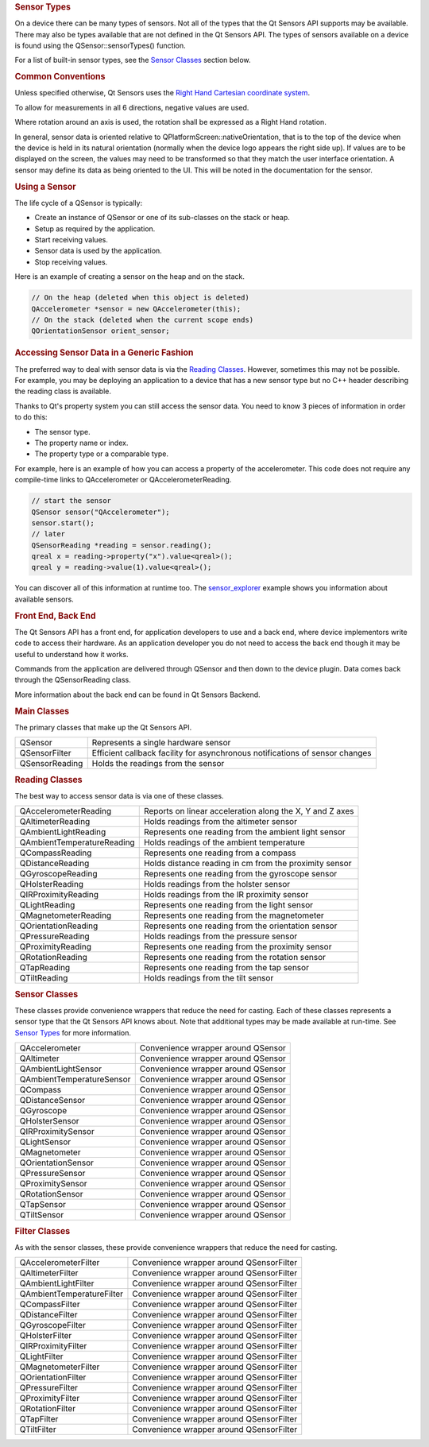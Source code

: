 

.. rubric:: Sensor Types
   :name: sensor-types

On a device there can be many types of sensors. Not all of the types
that the Qt Sensors API supports may be available. There may also be
types available that are not defined in the Qt Sensors API. The types of
sensors available on a device is found using the QSensor::sensorTypes()
function.

For a list of built-in sensor types, see the `Sensor
Classes </sdk/apps/qml/QtSensors/qtsensors-cpp#sensor-classes>`__
section below.

.. rubric:: Common Conventions
   :name: common-conventions

Unless specified otherwise, Qt Sensors uses the `Right Hand Cartesian
coordinate
system <http://en.wikipedia.org/wiki/Cartesian_coordinate_system>`__.

|image0|

To allow for measurements in all 6 directions, negative values are used.

|image1|

Where rotation around an axis is used, the rotation shall be expressed
as a Right Hand rotation.

|image2|

In general, sensor data is oriented relative to
QPlatformScreen::nativeOrientation, that is to the top of the device
when the device is held in its natural orientation (normally when the
device logo appears the right side up). If values are to be displayed on
the screen, the values may need to be transformed so that they match the
user interface orientation. A sensor may define its data as being
oriented to the UI. This will be noted in the documentation for the
sensor.

|image3|

.. rubric:: Using a Sensor
   :name: using-a-sensor

The life cycle of a QSensor is typically:

-  Create an instance of QSensor or one of its sub-classes on the stack
   or heap.
-  Setup as required by the application.
-  Start receiving values.
-  Sensor data is used by the application.
-  Stop receiving values.

Here is an example of creating a sensor on the heap and on the stack.

.. code:: cpp

    // On the heap (deleted when this object is deleted)
    QAccelerometer *sensor = new QAccelerometer(this);
    // On the stack (deleted when the current scope ends)
    QOrientationSensor orient_sensor;

.. rubric:: Accessing Sensor Data in a Generic Fashion
   :name: accessing-sensor-data-in-a-generic-fashion

The preferred way to deal with sensor data is via the `Reading
Classes </sdk/apps/qml/QtSensors/qtsensors-cpp#reading-classes>`__.
However, sometimes this may not be possible. For example, you may be
deploying an application to a device that has a new sensor type but no
C++ header describing the reading class is available.

Thanks to Qt's property system you can still access the sensor data. You
need to know 3 pieces of information in order to do this:

-  The sensor type.
-  The property name or index.
-  The property type or a comparable type.

For example, here is an example of how you can access a property of the
accelerometer. This code does not require any compile-time links to
QAccelerometer or QAccelerometerReading.

.. code:: cpp

    // start the sensor
    QSensor sensor("QAccelerometer");
    sensor.start();
    // later
    QSensorReading *reading = sensor.reading();
    qreal x = reading->property("x").value<qreal>();
    qreal y = reading->value(1).value<qreal>();

You can discover all of this information at runtime too. The
`sensor\_explorer </sdk/apps/qml/QtSensors/sensor_explorer/>`__ example
shows you information about available sensors.

.. rubric:: Front End, Back End
   :name: front-end-back-end

The Qt Sensors API has a front end, for application developers to use
and a back end, where device implementors write code to access their
hardware. As an application developer you do not need to access the back
end though it may be useful to understand how it works.

Commands from the application are delivered through QSensor and then
down to the device plugin. Data comes back through the QSensorReading
class.

|image4|

More information about the back end can be found in Qt Sensors Backend.

.. rubric:: Main Classes
   :name: main-classes

The primary classes that make up the Qt Sensors API.

+--------------------------------------+--------------------------------------+
| QSensor                              | Represents a single hardware sensor  |
+--------------------------------------+--------------------------------------+
| QSensorFilter                        | Efficient callback facility for      |
|                                      | asynchronous notifications of sensor |
|                                      | changes                              |
+--------------------------------------+--------------------------------------+
| QSensorReading                       | Holds the readings from the sensor   |
+--------------------------------------+--------------------------------------+

.. rubric:: Reading Classes
   :name: reading-classes

The best way to access sensor data is via one of these classes.

+--------------------------------------+--------------------------------------+
| QAccelerometerReading                | Reports on linear acceleration along |
|                                      | the X, Y and Z axes                  |
+--------------------------------------+--------------------------------------+
| QAltimeterReading                    | Holds readings from the altimeter    |
|                                      | sensor                               |
+--------------------------------------+--------------------------------------+
| QAmbientLightReading                 | Represents one reading from the      |
|                                      | ambient light sensor                 |
+--------------------------------------+--------------------------------------+
| QAmbientTemperatureReading           | Holds readings of the ambient        |
|                                      | temperature                          |
+--------------------------------------+--------------------------------------+
| QCompassReading                      | Represents one reading from a        |
|                                      | compass                              |
+--------------------------------------+--------------------------------------+
| QDistanceReading                     | Holds distance reading in cm from    |
|                                      | the proximity sensor                 |
+--------------------------------------+--------------------------------------+
| QGyroscopeReading                    | Represents one reading from the      |
|                                      | gyroscope sensor                     |
+--------------------------------------+--------------------------------------+
| QHolsterReading                      | Holds readings from the holster      |
|                                      | sensor                               |
+--------------------------------------+--------------------------------------+
| QIRProximityReading                  | Holds readings from the IR proximity |
|                                      | sensor                               |
+--------------------------------------+--------------------------------------+
| QLightReading                        | Represents one reading from the      |
|                                      | light sensor                         |
+--------------------------------------+--------------------------------------+
| QMagnetometerReading                 | Represents one reading from the      |
|                                      | magnetometer                         |
+--------------------------------------+--------------------------------------+
| QOrientationReading                  | Represents one reading from the      |
|                                      | orientation sensor                   |
+--------------------------------------+--------------------------------------+
| QPressureReading                     | Holds readings from the pressure     |
|                                      | sensor                               |
+--------------------------------------+--------------------------------------+
| QProximityReading                    | Represents one reading from the      |
|                                      | proximity sensor                     |
+--------------------------------------+--------------------------------------+
| QRotationReading                     | Represents one reading from the      |
|                                      | rotation sensor                      |
+--------------------------------------+--------------------------------------+
| QTapReading                          | Represents one reading from the tap  |
|                                      | sensor                               |
+--------------------------------------+--------------------------------------+
| QTiltReading                         | Holds readings from the tilt sensor  |
+--------------------------------------+--------------------------------------+

.. rubric:: Sensor Classes
   :name: sensor-classes

These classes provide convenience wrappers that reduce the need for
casting. Each of these classes represents a sensor type that the Qt
Sensors API knows about. Note that additional types may be made
available at run-time. See `Sensor
Types </sdk/apps/qml/QtSensors/qtsensors-cpp#sensor-types>`__ for more
information.

+--------------------------------------+--------------------------------------+
| QAccelerometer                       | Convenience wrapper around QSensor   |
+--------------------------------------+--------------------------------------+
| QAltimeter                           | Convenience wrapper around QSensor   |
+--------------------------------------+--------------------------------------+
| QAmbientLightSensor                  | Convenience wrapper around QSensor   |
+--------------------------------------+--------------------------------------+
| QAmbientTemperatureSensor            | Convenience wrapper around QSensor   |
+--------------------------------------+--------------------------------------+
| QCompass                             | Convenience wrapper around QSensor   |
+--------------------------------------+--------------------------------------+
| QDistanceSensor                      | Convenience wrapper around QSensor   |
+--------------------------------------+--------------------------------------+
| QGyroscope                           | Convenience wrapper around QSensor   |
+--------------------------------------+--------------------------------------+
| QHolsterSensor                       | Convenience wrapper around QSensor   |
+--------------------------------------+--------------------------------------+
| QIRProximitySensor                   | Convenience wrapper around QSensor   |
+--------------------------------------+--------------------------------------+
| QLightSensor                         | Convenience wrapper around QSensor   |
+--------------------------------------+--------------------------------------+
| QMagnetometer                        | Convenience wrapper around QSensor   |
+--------------------------------------+--------------------------------------+
| QOrientationSensor                   | Convenience wrapper around QSensor   |
+--------------------------------------+--------------------------------------+
| QPressureSensor                      | Convenience wrapper around QSensor   |
+--------------------------------------+--------------------------------------+
| QProximitySensor                     | Convenience wrapper around QSensor   |
+--------------------------------------+--------------------------------------+
| QRotationSensor                      | Convenience wrapper around QSensor   |
+--------------------------------------+--------------------------------------+
| QTapSensor                           | Convenience wrapper around QSensor   |
+--------------------------------------+--------------------------------------+
| QTiltSensor                          | Convenience wrapper around QSensor   |
+--------------------------------------+--------------------------------------+

.. rubric:: Filter Classes
   :name: filter-classes

As with the sensor classes, these provide convenience wrappers that
reduce the need for casting.

+--------------------------------------+--------------------------------------+
| QAccelerometerFilter                 | Convenience wrapper around           |
|                                      | QSensorFilter                        |
+--------------------------------------+--------------------------------------+
| QAltimeterFilter                     | Convenience wrapper around           |
|                                      | QSensorFilter                        |
+--------------------------------------+--------------------------------------+
| QAmbientLightFilter                  | Convenience wrapper around           |
|                                      | QSensorFilter                        |
+--------------------------------------+--------------------------------------+
| QAmbientTemperatureFilter            | Convenience wrapper around           |
|                                      | QSensorFilter                        |
+--------------------------------------+--------------------------------------+
| QCompassFilter                       | Convenience wrapper around           |
|                                      | QSensorFilter                        |
+--------------------------------------+--------------------------------------+
| QDistanceFilter                      | Convenience wrapper around           |
|                                      | QSensorFilter                        |
+--------------------------------------+--------------------------------------+
| QGyroscopeFilter                     | Convenience wrapper around           |
|                                      | QSensorFilter                        |
+--------------------------------------+--------------------------------------+
| QHolsterFilter                       | Convenience wrapper around           |
|                                      | QSensorFilter                        |
+--------------------------------------+--------------------------------------+
| QIRProximityFilter                   | Convenience wrapper around           |
|                                      | QSensorFilter                        |
+--------------------------------------+--------------------------------------+
| QLightFilter                         | Convenience wrapper around           |
|                                      | QSensorFilter                        |
+--------------------------------------+--------------------------------------+
| QMagnetometerFilter                  | Convenience wrapper around           |
|                                      | QSensorFilter                        |
+--------------------------------------+--------------------------------------+
| QOrientationFilter                   | Convenience wrapper around           |
|                                      | QSensorFilter                        |
+--------------------------------------+--------------------------------------+
| QPressureFilter                      | Convenience wrapper around           |
|                                      | QSensorFilter                        |
+--------------------------------------+--------------------------------------+
| QProximityFilter                     | Convenience wrapper around           |
|                                      | QSensorFilter                        |
+--------------------------------------+--------------------------------------+
| QRotationFilter                      | Convenience wrapper around           |
|                                      | QSensorFilter                        |
+--------------------------------------+--------------------------------------+
| QTapFilter                           | Convenience wrapper around           |
|                                      | QSensorFilter                        |
+--------------------------------------+--------------------------------------+
| QTiltFilter                          | Convenience wrapper around           |
|                                      | QSensorFilter                        |
+--------------------------------------+--------------------------------------+

.. |image0| image:: /media/sdk/apps/qml/qtsensors-cpp/images/sensors-coordinates.jpg
.. |image1| image:: /media/sdk/apps/qml/qtsensors-cpp/images/sensors-coordinates2.jpg
.. |image2| image:: /media/sdk/apps/qml/qtsensors-cpp/images/sensors-coordinates3.jpg
.. |image3| image:: /media/sdk/apps/qml/qtsensors-cpp/images/sensors-sides2.jpg
.. |image4| image:: /media/sdk/apps/qml/qtsensors-cpp/images/sensors-overview.png

